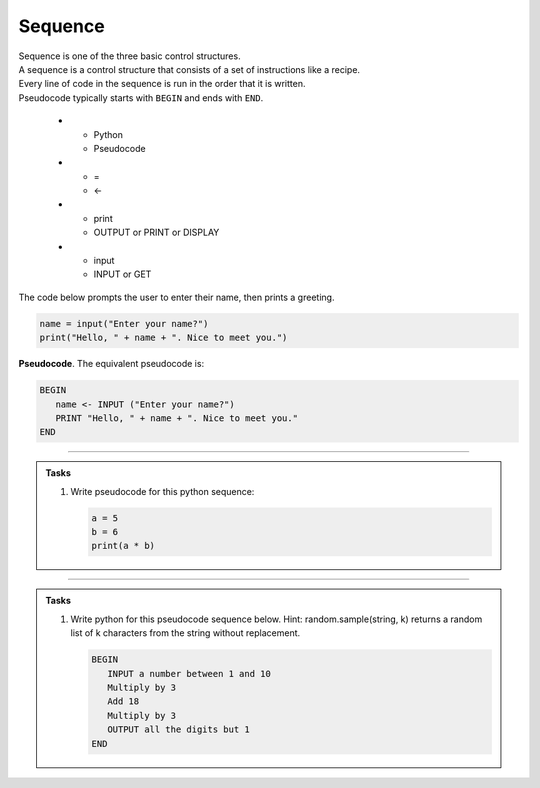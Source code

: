 ==========================
Sequence
==========================

| Sequence is one of the three basic control structures.
| A sequence is a control structure that consists of a set of instructions like a recipe.
| Every line of code in the sequence is run in the order that it is written.
| Pseudocode typically starts with ``BEGIN`` and ends with ``END``.

   * - Python
     - Pseudocode
   * - =
     - <-
   * - print
     - OUTPUT or PRINT or DISPLAY
   * - input 
     - INPUT or GET  

| The code below prompts the user to enter their name, then prints a greeting.

.. code-block:: python

   name = input("Enter your name?")
   print("Hello, " + name + ". Nice to meet you.")

| **Pseudocode**. The equivalent pseudocode is:

.. code-block::

   BEGIN
      name <- INPUT ("Enter your name?")
      PRINT "Hello, " + name + ". Nice to meet you."
   END

----

.. admonition:: Tasks

   #. Write pseudocode for this python sequence:

      .. code-block:: python

         a = 5
         b = 6
         print(a * b)

   .. dropdown::
      :icon: codescan
      :color: primary
      :class-container: sd-dropdown-container

      .. tab-set::

         .. tab-item:: Q1

            Write pseudocode for the python sequence.

            .. code-block::

               a <- 5
               b <- 6
               OUTPUT (a * b)

----

.. admonition:: Tasks

   #. Write python for this pseudocode sequence below.
      Hint: random.sample(string, k) returns a random list of k characters from the string without replacement.

      .. code-block:: 

         BEGIN
            INPUT a number between 1 and 10
            Multiply by 3 
            Add 18
            Multiply by 3
            OUTPUT all the digits but 1
         END

   .. dropdown::
      :icon: codescan
      :color: primary
      :class-container: sd-dropdown-container

      .. tab-set::

         .. tab-item:: Q1

            Write python for the pseudocode sequence.

            .. code-block:: python

               import random

               n = int(input("Enter a number between 1 and 10: "))
               n = n * 3
               n = n + 18
               n = n * 3
               n = str(n)
               mixed_digits_list = random.sample(n, len(n) - 1)
               digits_str = "".join(mixed_digits_list)
               print(digits_str)




